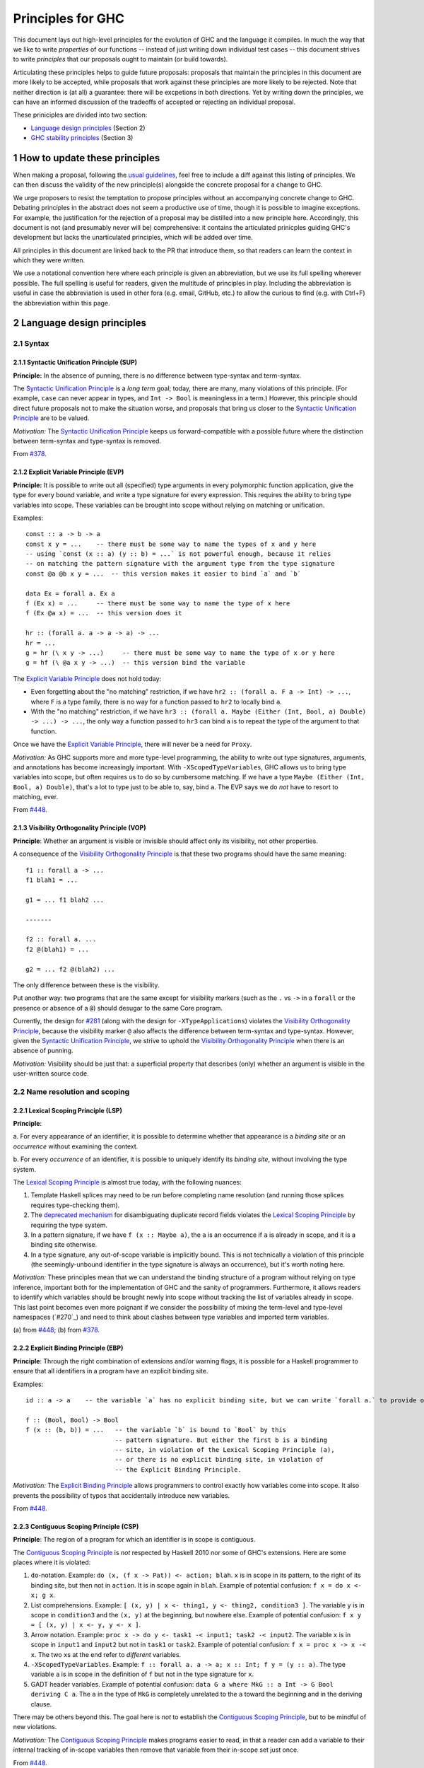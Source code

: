 .. sectnum::
.. highlight:: haskell

Principles for GHC
==================

This document lays out high-level principles for the evolution of GHC
and the language it compiles. In much the way that we like to write
*properties* of our functions -- instead of just writing down individual
test cases -- this document strives to write *principles* that our proposals
ought to maintain (or build towards).

Articulating these principles helps to guide future proposals: proposals
that maintain the principles in this document are more likely to be accepted,
while proposals that work against these principles are more likely to be rejected.
Note that neither direction is (at all) a guarantee: there will be excpetions
in both directions. Yet by writing down the principles, we can have an informed
discussion of the tradeoffs of accepted or rejecting an individual proposal.

These priniciples are divided into two section:

* `Language design principles <#2language-design-principles>`_ (Section 2)
* `GHC stability principles <#3GHC-stability-principles>`_ (Section 3)


How to update these principles
------------------------------

When making a proposal, following the `usual guidelines <https://github.com/ghc-proposals/ghc-proposals/#how-to-start-a-new-proposal>`_,
feel free to include a diff against this listing of principles. We can then
discuss the validity of the new principle(s) alongside the concrete proposal for
a change to GHC.

We urge proposers to resist the temptation to propose principles without an
accompanying concrete change to GHC. Debating principles in the abstract does
not seem a productive use of time, though it is possible to imagine exceptions.
For example, the justification for the rejection of a proposal may be distilled into
a new principle here. Accordingly, this document is not (and presumably never will be)
comprehensive: it contains the articulated prinicples guiding GHC's development
but lacks the unarticulated principles, which will be added over time.

All principles in this document are linked back to the PR that introduce them,
so that readers can learn the context in which they were written.

We use a notational convention here where each principle is given an abbreviation,
but we use its full spelling wherever possible. The full spelling is useful for readers,
given the multitude of principles in play. Including the abbreviation is useful in case
the abbreviation is used in other fora (e.g. email, GitHub, etc.) to allow the curious
to find (e.g. with Ctrl+F) the abbreviation within this page.

Language design principles
-------------------

.. _`#281`: proposals/0281-visible-forall.rst
.. _`#378`: proposals/0378-dependent-type-design.rst
.. _`#448`: proposals/0448-type-variable-scoping.rst

Syntax
~~~~~~

Syntactic Unification Principle (SUP)
^^^^^^^^^^^^^^^^^^^^^^^^^^^^^^^^^^^^^

.. _`Syntactic Unification Principle`:

**Principle:** In the absence of punning, there is
no difference between type-syntax and term-syntax.

The `Syntactic Unification Principle`_ is a *long term* goal; today, there are many, many violations of this principle. (For example,
``case`` can never appear in types, and ``Int -> Bool`` is meaningless in a term.) However, this principle
should direct future proposals not to make the situation worse, and proposals that bring us closer to
the `Syntactic Unification Principle`_ are to be valued.

*Motivation:* The `Syntactic Unification Principle`_ keeps us forward-compatible with a possible future where the
distinction between term-syntax and type-syntax is removed.

From `#378`_.

Explicit Variable Principle (EVP)
^^^^^^^^^^^^^^^^^^^^^^^^^^^^^^^^^

.. _`Explicit Variable Principle`:

**Principle:**
It is possible to write out all (specified) type arguments in every polymorphic function application,
give the type for every bound variable,
and write a type signature for every expression.
This requires the ability to bring type variables into scope.
These variables can be brought into scope without relying on matching or unification.

Examples::

  const :: a -> b -> a
  const x y = ...    -- there must be some way to name the types of x and y here
  -- using `const (x :: a) (y :: b) = ...` is not powerful enough, because it relies
  -- on matching the pattern signature with the argument type from the type signature
  const @a @b x y = ...  -- this version makes it easier to bind `a` and `b`

  data Ex = forall a. Ex a
  f (Ex x) = ...     -- there must be some way to name the type of x here
  f (Ex @a x) = ...  -- this version does it

  hr :: (forall a. a -> a -> a) -> ...
  hr = ...
  g = hr (\ x y -> ...)     -- there must be some way to name the type of x or y here
  g = hf (\ @a x y -> ...)  -- this version bind the variable

The `Explicit Variable Principle`_ does not hold today:

* Even forgetting about the "no matching" restriction, if we have ``hr2 :: (forall a. F a -> Int) -> ...``,
  where ``F`` is a type family,
  there is no way for a function passed to ``hr2`` to locally bind ``a``.

* With the "no matching" restriction,
  if we have ``hr3 :: (forall a. Maybe (Either (Int, Bool, a) Double) -> ...) -> ...``,
  the only way a function passed to ``hr3`` can bind ``a`` is to repeat the type of the argument to that function.

Once we have the `Explicit Variable Principle`_, there will never be a need for ``Proxy``.

*Motivation:*
As GHC supports more and more type-level programming,
the ability to write out type signatures, arguments, and annotations has become increasingly important.
With ``-XScopedTypeVariables``, GHC allows us to bring type variables into scope,
but often requires us to do so by cumbersome matching.
If we have a type ``Maybe (Either (Int, Bool, a) Double)``,
that's a lot to type just to be able to, say, bind ``a``. The EVP says we do *not* have to resort to matching, ever.

From `#448`_.

Visibility Orthogonality Principle (VOP)
^^^^^^^^^^^^^^^^^^^^^^^^^^^^^^^^^^^^^^^^

.. _`Visibility Orthogonality Principle`:

**Principle**: Whether an argument is visible or
invisible should affect only its visibility, not other properties.

A consequence of the `Visibility Orthogonality Principle`_ is that these two programs should have the same meaning::

   f1 :: forall a -> ...
   f1 blah1 = ...

   g1 = ... f1 blah2 ...

   -------

   f2 :: forall a. ...
   f2 @(blah1) = ...

   g2 = ... f2 @(blah2) ...

The only difference between these is the visibility.

Put another way: two programs that are the same except for visibility markers (such as
the ``.`` vs ``->`` in a ``forall`` or the presence or absence of a ``@``) should desugar
to the same Core program.

Currently, the design for `#281`_ (along with the design for ``-XTypeApplications``)
violates the `Visibility Orthogonality Principle`_, because the visibility marker ``@`` also affects the difference between
term-syntax and type-syntax. However, given the `Syntactic Unification Principle`_, we strive to uphold the `Visibility Orthogonality Principle`_ when
there is an absence of punning.

*Motivation:* Visibility should be just that: a superficial property that describes
(only) whether an argument is visible in the user-written source code.

Name resolution and scoping
~~~~~~~~~~~~~~~~~~~~~~~~~~~

Lexical Scoping Principle (LSP)
^^^^^^^^^^^^^^^^^^^^^^^^^^^^^^^

.. _`Lexical Scoping Principle`:

**Principle**:

a. For every appearance of an identifier,
it is possible to determine whether that appearance is a *binding site* or an *occurrence* without examining the context.

b. For every *occurrence* of an identifier,
it is possible to uniquely identify its *binding site*, without involving the type system.

The `Lexical Scoping Principle`_ is almost true today, with the following nuances:

1. Template Haskell splices may need to be run before completing name resolution (and running those splices requires type-checking them).

2. The `deprecated mechanism <https://downloads.haskell.org/~ghc/latest/docs/html/users_guide/exts/duplicate_record_fields.html#selector-functions>`_ for disambiguating duplicate record fields violates the `Lexical Scoping Principle`_ by requiring the type system.

3. In a pattern signature,
   if we have ``f (x :: Maybe a)``,
   the ``a`` is an occurrence if ``a`` is already in scope,
   and it is a binding site otherwise.

4. In a type signature, any out-of-scope variable is implicitly bound.
   This is not technically a violation of this principle
   (the seemingly-unbound identifier in the type signature is always an occurrence),
   but it's worth noting here.

*Motivation:*
These principles mean that we can understand the binding structure of a program without relying on type inference,
important both for the implementation of GHC and the sanity of programmers.
Furthermore, it allows readers to identify which variables should be brought newly into scope without tracking the list of variables already in scope.
This last point becomes even more poignant if we consider the possibility of mixing the term-level and type-level namespaces (`#270`_) and need to think about clashes between type variables and imported term variables.

\(a) from `#448`_;
\(b) from `#378`_.

Explicit Binding Principle (EBP)
^^^^^^^^^^^^^^^^^^^^^^^^^^^^^^^^

.. _`Explicit Binding Principle`:

**Principle**:
Through the right combination of extensions and/or warning flags,
it is possible for a Haskell programmer to ensure that all identifiers in a program have an explicit binding site.

Examples::

   id :: a -> a    -- the variable `a` has no explicit binding site, but we can write `forall a.` to provide one

   f :: (Bool, Bool) -> Bool
   f (x :: (b, b)) = ...   -- the variable `b` is bound to `Bool` by this
                           -- pattern signature. But either the first b is a binding
                           -- site, in violation of the Lexical Scoping Principle (a),
                           -- or there is no explicit binding site, in violation of
                           -- the Explicit Binding Principle.

*Motivation:*
The `Explicit Binding Principle`_ allows programmers to control exactly how variables come into scope.
It also prevents the possibility of typos that accidentally introduce new variables.

From `#448`_.

Contiguous Scoping Principle (CSP)
^^^^^^^^^^^^^^^^^^^^^^^^^^^^^^^^^^

.. _`Contiguous Scoping Principle`:

**Principle**: The region of a program for which an identifier
is in scope is contiguous.

The `Contiguous Scoping Principle`_ is *not* respected by Haskell 2010 nor some of GHC's extensions.
Here are some places where it is violated:

1. ``do``\ -notation.
   Example: ``do (x, (f x -> Pat)) <- action; blah``.
   ``x`` is in scope in its pattern, to the right of its binding site, but then not in ``action``.
   It is in scope again in ``blah``.
   Example of potential confusion: ``f x = do x <- x; g x``.

#. List comprehensions.
   Example: ``[ (x, y) | x <- thing1, y <- thing2, condition3 ]``.
   The variable ``y`` is in scope in ``condition3`` and the ``(x, y)`` at the beginning, but nowhere else.
   Example of potential confusion:
   ``f x y = [ (x, y) | x <- y, y <- x ]``.

#. Arrow notation.
   Example: ``proc x -> do y <- task1 -< input1; task2 -< input2``.
   The variable ``x`` is in scope in ``input1`` and ``input2`` but not in ``task1`` or ``task2``.
   Example of potential confusion: ``f x = proc x -> x -< x``.
   The two ``x``\ s at the end refer to *different* variables.

#. ``-XScopedTypeVariables``.
   Example: ``f :: forall a. a -> a; x :: Int; f y = (y :: a)``.
   The type variable ``a`` is in scope in the definition of ``f`` but not in the type signature for ``x``.

#. GADT header variables.
   Example of potential confusion:
   ``data G a where MkG :: a Int -> G Bool deriving C a``.
   The ``a`` in the type of ``MkG`` is completely unrelated to the ``a`` toward the beginning and in the deriving clause.

There may be others beyond this.
The goal here is *not* to establish the `Contiguous Scoping Principle`_, but to be mindful of new violations.

*Motivation:*
The `Contiguous Scoping Principle`_ makes programs easier to read,
in that a reader can add a variable to their internal tracking of in-scope variables then remove that variable from their in-scope set just once.

From `#448`_.

Semantics
~~~~~~~~~

Predictable Erasure Principle (PEP)
^^^^^^^^^^^^^^^^^^^^^^^^^^^^^^^^^^^

.. _`Predictable Erasure Principle`:

**Principle**: The programmer knows, for sure, which bits of the program will be
retained at runtime, and which will be erased.

The `Predictable Erasure Principle`_ is true today: types are erased, while terms are retained.

From `#378`_.

User experience
~~~~~~~~~~~~~~~

Opt-In Principle (OIP)
^^^^^^^^^^^^^^^^^^^^^^

.. _`Opt-In Principle`:

**Principle**: Users who do not opt into an advanced feature will
not be affected by it.

This principle is violated in various ways today: it is easy for GHC to generate error messages that refer to
advanced features even when writing simple code. In addition, the existence of advanced features likely slow
down GHC even when those features are not active. Yet this principle is important to keep in mind going forward,
as we hope not to make the current situation worse.

From `#378`_, slightly generalized.



GHC stability principles
--------------------------

The Haskell ecosystem has a built-in tension between stability and innovation.

One the one hand, breaking changes impose heavy costs:

* Users keep having to update their code
* Library authors keep having to update their code
* Updating to a later version of a library can in turn force taking on new dependencies.

These difficulties add friction, discourage adoption, and make Haskell an unpredictable investment.

On the other hand, GHC has always sought to be a laboratory for innovation.  If the stability guarantees are too onerous, we risk imposing a different set of costs:

* Volunteers may get discouraged by the hoops they have to jump through to get a change agreed.
* The language may become stuck in a local optimum, because moving to a better design would require breaking changes.
* GHC may become encrusted with cruft and workarounds that exist to preserve existing, but undesirable, behaviour.

We can't navigate this tension with simple all-or-nothing rules.  We have to take each case on its merits, aware of both sets of costs.  Rather than starting the debate from scratch each time, we can have some general rules, or principles, to guide us.  The `GHC base library proposal <https://github.com/haskellfoundation/tech-proposals/blob/main/proposals/accepted/051-ghc-base-libraries.rst>`_ made a start in this direction; this section discusses GHC itself.

Assumptions
~~~~~~~~~~~~

We assume:

* That we have adopted the  `GHC base library proposal <https://github.com/haskellfoundation/tech-proposals/blob/main/proposals/accepted/051-ghc-base-libraries.rst>`_, which establishes the ``ghc-experimental`` package.
* That we have identified some extensions as "Experimental".  These extensions may well change, and are subject to
  much weaker stability goals.  `GHC Proposal #601 <https://github.com/ghc-proposals/ghc-proposals/pull/601>`_, describes a plan along these lines, but all we need for this document is a list of Experimental extensions.

Terminology
~~~~~~~~~~~~~~~

We define a **stable Haskell package** as follows. A stable Haskell package

* Does not use Experimental extensions.
* Does not use experimental features.  (Examples: use of the Javascript or Wasm back end, builds on non-tier-1 platforms.)
* Does not rely on explicitly-undefined behaviour. (Example: ``INCOHERENT`` instance selection.)
* Does not use ``-Werror`` in its default build configuration.
* Explicitly specifies a language edition (``Haskell98``, ``GHC2021``), in the source code or the build configuration.
* Depends only on stable Haskell packages.

Boot packages shipped with GHC will be designated as stable or not in the documentation:

* ``base`` is stable, despite depending on unstable packages.
* Any GHC-internal packages (e.g. ``ghc-internal``, ``ghc-prim``, ``ghc-bignum``) are not stable and may change API without notice and between minor releases of GHC.  (Reminder: the package version of each GHC-internal package follows the PVP -- see the `GHC base library proposal <https://github.com/haskellfoundation/tech-proposals/blob/main/proposals/accepted/051-ghc-base-libraries.rst#3things-we-all-agree-about>`_.)
* The ``ghc`` package is not stable. (There is a separate project to define a more stable GHC API, but that is out of scope for this document.)
* ``ghc-experimental`` is not stable, but should aim to minimise breaking changes as far as feasible, since it is user-facing.
* ``template-haskell`` is not stable, because it contains AST datatypes which need to be changed as the language evolves.

Stability (GR1)
~~~~~~~~~~~~~~~~

**General rule (GR1)**.  *A stable Haskell package that works today should continue to work in subsequent releases of GHC (using the same compiler flags of course).*

Notes and clarifications:

* The general goal of "works" includes both "compiles successfully" and "runs successfully, as fast as it did before".  That is a very demanding goal, so it has the status of a highly-sought-after aspiration rather than an unbreakable promise.

* *The base library*.  Achieving (GR1) depends crucially on the stability of the base package; but that is already under the careful management of the Core Libraries Committee.  However ``base`` does, and should, evolve, so achieving (GR1) really depends on achieving the "reinstallable ``base``" goal.  That is, you should be able to compile a package with (say) GHC 9.16, using a version of ``base`` that exposes precisely the API of the ``base`` that came with GHC 9.12.

* *Warnings*

  * ``-Werror`` is excluded because otherwise (GR1) would be broken whenever we add a warning.
  * Similarly ``-Werror=flag`` is excluded to allow warnings to fire in more cases without breaking (GR1).
  * It's fine for a stable package to use ``-Werror`` in a CI build, to help the author find warnings.  But not in the default configuration, used by others when installing the package.
  * There is no stability guarantee that a later GHC will emit the same warnings as an earlier GHC.  A notable case in point is deprecations, where a later GHC may advise authors to (say) import a function from a different module; while an earlier GHC obviously will not.  In general, warnings should not be regarded as stable.

* *Language editions*.

  * A stable package should specify an explicit language edition because subsequent releases of GHC might change the default language edition.  So if the package does not pin a specific language edition, it might then fail when compiled with a later release.
  * Language editions like ``GHC202x`` should use only Stable extensions.

* (GR1) is restricted to non-experimental extensions, and excludes dependence on ``ghc-experimental``.  That leaves the "experimental" space open to more rapid change.

* For new language extensions, (GR1) is trivially satisfied if the change is gated behind an extension flag.

* (GR1) is certainly broken if, say, we turn a warning into an error.


* We will need to enumerate the "experimental features" mentioned above.

Exceptions (GR2)
~~~~~~~~~~~~~~~~

**General rule (GR2)**.   *We may break (GR1), but only with a compelling reason, and with careful consideration of impact.*

Compelling reasons include

* To fix a security loophole.
* To fix an outright bug in GHC.  It is possible that some code might accidentally rely on that bug; but we can't use that as a reason to grandfather the bug indefinitely.  (Imagine that 2+77 = 80.)  There is a judgement call here, about what a "bug" is.
* To fix a design flaw in the language.   The switch to simple subsumption is an example of such a change, albeit one that was not well handled at the time.

This list is not exhaustive, but the emphasis is on "compelling reason", bearing in mind the costs that any change imposes on users.

Fixing an outright bug, or correcting (what we now consider to be) a design flaw in the language, counts as "compelling" reasons, even though they threaten stability.

* We want Haskell to be a beautiful, elegant language, not one riddled with inconsistencies, grandfathered in simply because fixing the inconsistency would risk some breakage.
* Similarly, we acknowledge the possibility of making major changes, if we truly believe that they will make the language better, and/or open the door to other improvements.
* Yet we should not make such changes lightly, because they impose real costs.
* Choices should be informed by the amount of breakage, e.g. by compiling thousands of packages in Hackage.
* Changes, especially significant changes, should be introduced gradually: the subject of (GR3).

Deprecations (GR3)
~~~~~~~~~~~~~~~~~~~~

**General rule (GR3)**.  *If we break (GR1), for a compelling reason (GR2), we should whenever possible provide a deprecation cycle, as well as copious publicity, so that users are alerted (via depreciation warnings) to the upcoming change, have time to adapt, and can raise concerns.*

A deprecation cycle should give at least one GHC major release for authors to make changes.  In th case of changes that are more difficult to accommodate, we may consider a second cycle.  (Side note: there is a `separate conversation going on <https://github.com/haskell/pvp/issues/58>`_ about deprecation warnings and the PVP.)

Note that (GR3) is not a reason to say that (GR1) is unimportant.  A deprecation cycle defers costs; it does not reduce or eliminate them.
However, deprecation cycles are very important.  They give users and library authors time to adapt to changes, without a mad panic.  In particular, they allow users to upgrade GHC (e.g. to get an important bugfix) in one step, and then separately, and on a working code base, to adapt to each change individually, instead of having to do it all in one atomic step.

Even changes to Experimental extensions should seek to follow (GR3), but with a significantly lower "bar".

Mechanisms for checking stability
~~~~~~~~~~~~~~~~~~~~~~~~~~~~~~~~~~

Having crisper definitions opens up the possibility of also providing mechanical support, through which a user can declare their intent to use only stable packages.  This is the subject
of `GHC Proposal #617 <https://github.com/ghc-proposals/ghc-proposals/pull/617>`_.
